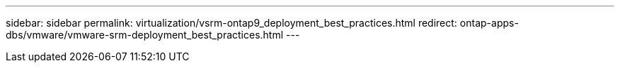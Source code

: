 ---
sidebar: sidebar
permalink: virtualization/vsrm-ontap9_deployment_best_practices.html
redirect: ontap-apps-dbs/vmware/vmware-srm-deployment_best_practices.html
---
